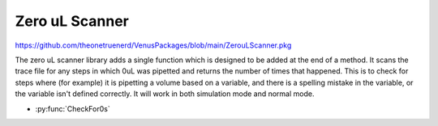 Zero uL Scanner
=========================

https://github.com/theonetruenerd/VenusPackages/blob/main/ZerouLScanner.pkg

The zero uL scanner library adds a single function which is designed to be added at the end of a method. It scans the trace file for any steps in which 0uL was pipetted and returns the number of times that happened. This is to check for steps where (for example) it is pipetting a volume based on a variable, and there is a spelling mistake in the variable, or the variable isn't defined correctly. It will work in both simulation mode and normal mode.

- :py:func:`CheckFor0s`

.. py:function:: CheckFor0s()

  This function checks for any steps in which 0uL has been pipetted and returns the number of times that has happened.

  :return: Number of times 0uL has been pipetted
  :rtype: Variable

